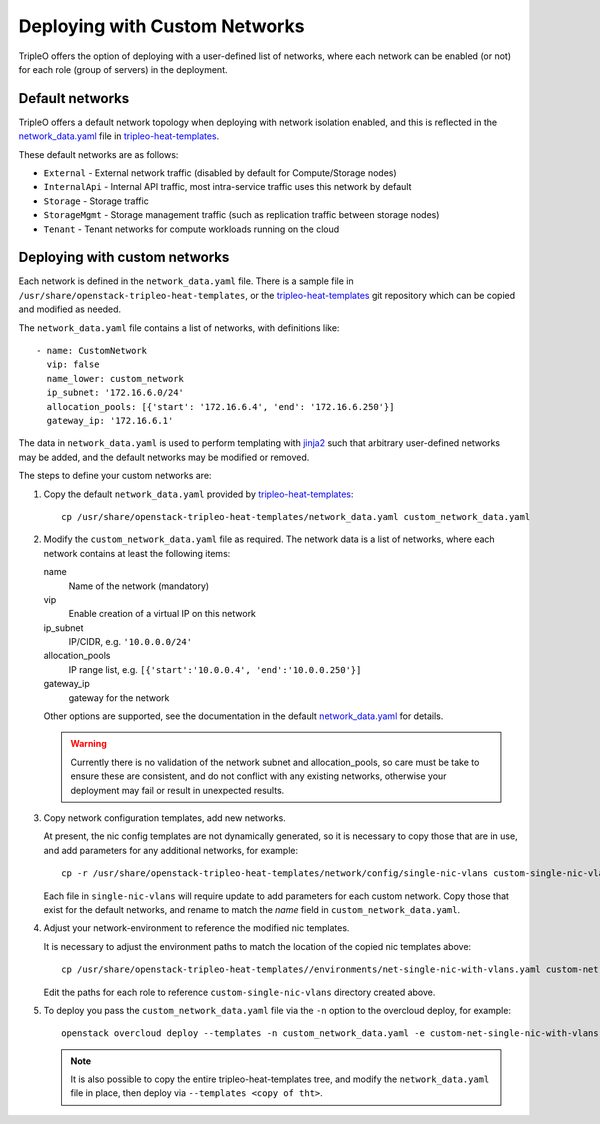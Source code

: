 Deploying with Custom Networks
==============================

TripleO offers the option of deploying with a user-defined list of networks,
where each network can be enabled (or not) for each role (group of servers) in
the deployment.

Default networks
----------------

TripleO offers a default network topology when deploying with network isolation
enabled, and this is reflected in the network_data.yaml_ file in
tripleo-heat-templates_.

These default networks are as follows:

* ``External`` - External network traffic (disabled by default for
  Compute/Storage nodes)

* ``InternalApi`` - Internal API traffic, most intra-service traffic uses this
  network by default

* ``Storage`` - Storage traffic

* ``StorageMgmt`` - Storage management traffic (such as replication traffic
  between storage nodes)

* ``Tenant`` - Tenant networks for compute workloads running on the cloud

Deploying with custom networks
------------------------------

Each network is defined in the ``network_data.yaml`` file. There is a sample
file in ``/usr/share/openstack-tripleo-heat-templates``, or the
tripleo-heat-templates_ git repository which can be copied and modified
as needed.

The ``network_data.yaml`` file contains a list of networks, with definitions
like::

  - name: CustomNetwork
    vip: false
    name_lower: custom_network
    ip_subnet: '172.16.6.0/24'
    allocation_pools: [{'start': '172.16.6.4', 'end': '172.16.6.250'}]
    gateway_ip: '172.16.6.1'

The data in ``network_data.yaml`` is used to perform templating with jinja2_
such that arbitrary user-defined networks may be added, and the default
networks may be modified or removed.

The steps to define your custom networks are:

1. Copy the default ``network_data.yaml`` provided by tripleo-heat-templates_::

       cp /usr/share/openstack-tripleo-heat-templates/network_data.yaml custom_network_data.yaml

2. Modify the ``custom_network_data.yaml`` file as required. The network data
   is a list of networks, where each network contains at least the
   following items:

   name
    Name of the network (mandatory)
   vip
    Enable creation of a virtual IP on this network
   ip_subnet
    IP/CIDR, e.g. ``'10.0.0.0/24'``
   allocation_pools
    IP range list, e.g. ``[{'start':'10.0.0.4', 'end':'10.0.0.250'}]``
   gateway_ip
    gateway for the network

   Other options are supported, see the documentation in the default
   network_data.yaml_ for details.

   .. warning::
      Currently there is no validation of the network subnet and
      allocation_pools, so care must be take to ensure these are consistent,
      and do not conflict with any existing networks, otherwise your deployment
      may fail or result in unexpected results.

3. Copy network configuration templates, add new networks.

   At present, the nic config templates are not dynamically generated, so it is
   necessary to copy those that are in use, and add parameters for any
   additional networks, for example::

      cp -r /usr/share/openstack-tripleo-heat-templates/network/config/single-nic-vlans custom-single-nic-vlans

   Each file in ``single-nic-vlans`` will require update to add parameters for
   each custom network. Copy those that exist for the default networks, and
   rename to match the *name* field in ``custom_network_data.yaml``.

4. Adjust your network-environment to reference the modified nic templates.

   It is necessary to adjust the environment paths to match the location of the
   copied nic templates above::

      cp /usr/share/openstack-tripleo-heat-templates//environments/net-single-nic-with-vlans.yaml custom-net-single-nic-with-vlans.yaml

   Edit the paths for each role to reference ``custom-single-nic-vlans``
   directory created above.

5. To deploy you pass the ``custom_network_data.yaml`` file via the ``-n``
   option to the overcloud deploy, for example::

      openstack overcloud deploy --templates -n custom_network_data.yaml -e custom-net-single-nic-with-vlans.yaml

   .. note::
     It is also possible to copy the entire tripleo-heat-templates tree, and
     modify the ``network_data.yaml`` file in place, then deploy via
     ``--templates <copy of tht>``.

.. _tripleo-heat-templates: https://git.openstack.org/cgit/openstack/tripleo-heat-templates
.. _network_data.yaml: https://git.openstack.org/cgit/openstack/tripleo-heat-templates/tree/network_data.yaml
.. _jinja2: http://jinja.pocoo.org/docs/dev/
